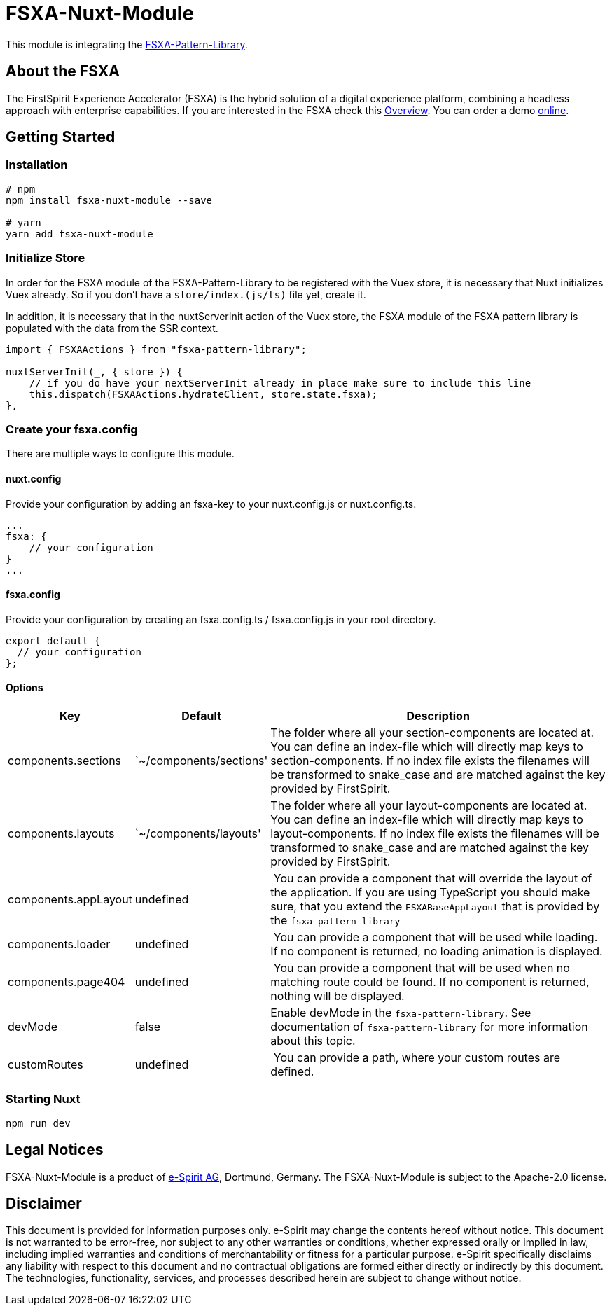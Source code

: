 = FSXA-Nuxt-Module

This module is integrating the https://github.com/e-Spirit/fsxa-pattern-library[FSXA-Pattern-Library].

== About the FSXA

The FirstSpirit Experience Accelerator (FSXA) is the hybrid solution of a digital
experience platform, combining a headless approach with enterprise capabilities.
If you are interested in the FSXA check this
https://docs.e-spirit.com/module/fsxa/overview/benefits-hybrid/index.html[Overview]. You can order
a demo https://www.e-spirit.com/us/specialpages/forms/on-demand-demo/[online].

== Getting Started

=== Installation

[source,bash]
----
# npm
npm install fsxa-nuxt-module --save

# yarn
yarn add fsxa-nuxt-module
----

=== Initialize Store

In order for the FSXA module of the FSXA-Pattern-Library to be registered with the Vuex store, it is necessary that Nuxt initializes Vuex already.
So if you don’t have a `store/index.(js/ts)` file yet, create it.

In addition, it is necessary that in the nuxtServerInit action of the Vuex store, the FSXA module of the FSXA pattern library is populated with the data from the SSR context.

[source,typescript]
----
import { FSXAActions } from "fsxa-pattern-library";

nuxtServerInit(_, { store }) {
    // if you do have your nextServerInit already in place make sure to include this line
    this.dispatch(FSXAActions.hydrateClient, store.state.fsxa);
},
----

=== Create your fsxa.config

There are multiple ways to configure this module.

==== nuxt.config

Provide your configuration by adding an fsxa-key to your nuxt.config.js or nuxt.config.ts.

[source,javascript]
----
...
fsxa: {
    // your configuration
}
...
----

==== fsxa.config

Provide your configuration by creating an fsxa.config.ts / fsxa.config.js in your root directory.

[source,javascript]
----
export default {
  // your configuration
};
----

==== Options

[width="100%",cols="7%,7%,86%",options="header",]
|============================================================================================================================================================================================================================================================================================================================
|Key |Default |Description
|components.sections |`~/components/sections' |The folder where all your section-components are located at. You can define an index-file which will directly map keys to section-components. If no index file exists the filenames will be transformed to snake_case and are matched against the key provided by FirstSpirit.
|components.layouts |`~/components/layouts' |The folder where all your layout-components are located at. You can define an index-file which will directly map keys to layout-components. If no index file exists the filenames will be transformed to snake_case and are matched against the key provided by FirstSpirit.
|components.appLayout |undefined | You can provide a component that will override the layout of the application. If you are using TypeScript you should make sure, that you extend the `FSXABaseAppLayout` that is provided by the `fsxa-pattern-library`
|components.loader |undefined | You can provide a component that will be used while loading. If no component is returned, no loading animation is displayed.
|components.page404 |undefined | You can provide a component that will be used when no matching route could be found. If no component is returned, nothing will be displayed.
|devMode |false |Enable devMode in the `fsxa-pattern-library`. See documentation of `fsxa-pattern-library` for more information about this topic.
|customRoutes |undefined | You can provide a path, where your custom routes are defined.
|============================================================================================================================================================================================================================================================================================================================

=== Starting Nuxt

[source,bash]
----
npm run dev
----

== Legal Notices

FSXA-Nuxt-Module is a product of http://www.e-spirit.com[e-Spirit AG], Dortmund, Germany.
The FSXA-Nuxt-Module is subject to the Apache-2.0 license.

== Disclaimer

This document is provided for information purposes only.
e-Spirit may change the contents hereof without notice.
This document is not warranted to be error-free, nor subject to any
other warranties or conditions, whether expressed orally or
implied in law, including implied warranties and conditions of
merchantability or fitness for a particular purpose. e-Spirit
specifically disclaims any liability with respect to this document
and no contractual obligations are formed either directly or
indirectly by this document. The technologies, functionality, services,
and processes described herein are subject to change without notice.
